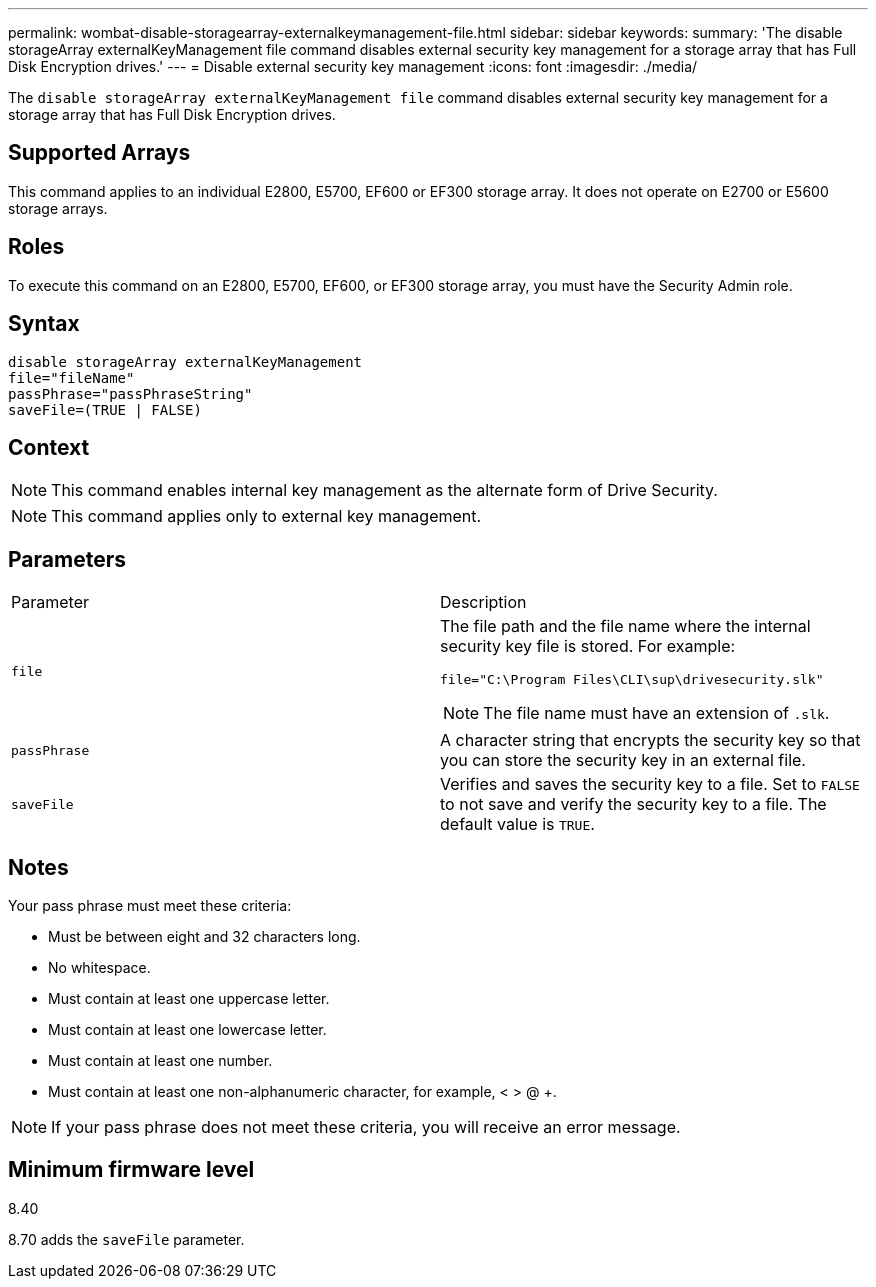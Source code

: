 ---
permalink: wombat-disable-storagearray-externalkeymanagement-file.html
sidebar: sidebar
keywords: 
summary: 'The disable storageArray externalKeyManagement file command disables external security key management for a storage array that has Full Disk Encryption drives.'
---
= Disable external security key management
:icons: font
:imagesdir: ./media/

[.lead]
The `disable storageArray externalKeyManagement file` command disables external security key management for a storage array that has Full Disk Encryption drives.

== Supported Arrays

This command applies to an individual E2800, E5700, EF600 or EF300 storage array. It does not operate on E2700 or E5600 storage arrays.

== Roles

To execute this command on an E2800, E5700, EF600, or EF300 storage array, you must have the Security Admin role.

== Syntax

----
disable storageArray externalKeyManagement
file="fileName"
passPhrase="passPhraseString"
saveFile=(TRUE | FALSE)
----

== Context

[NOTE]
====
This command enables internal key management as the alternate form of Drive Security.
====

[NOTE]
====
This command applies only to external key management.
====

== Parameters

|===
| Parameter| Description
a|
`file`
a|
The file path and the file name where the internal security key file is stored. For example:

----
file="C:\Program Files\CLI\sup\drivesecurity.slk"
----

[NOTE]
====
The file name must have an extension of `.slk`.
====

a|
`passPhrase`
a|
A character string that encrypts the security key so that you can store the security key in an external file.
a|
`saveFile`
a|
Verifies and saves the security key to a file. Set to `FALSE` to not save and verify the security key to a file. The default value is `TRUE`.
|===

== Notes

Your pass phrase must meet these criteria:

* Must be between eight and 32 characters long.
* No whitespace.
* Must contain at least one uppercase letter.
* Must contain at least one lowercase letter.
* Must contain at least one number.
* Must contain at least one non-alphanumeric character, for example, < > @ +.

[NOTE]
====
If your pass phrase does not meet these criteria, you will receive an error message.
====

== Minimum firmware level

8.40

8.70 adds the `saveFile` parameter.
